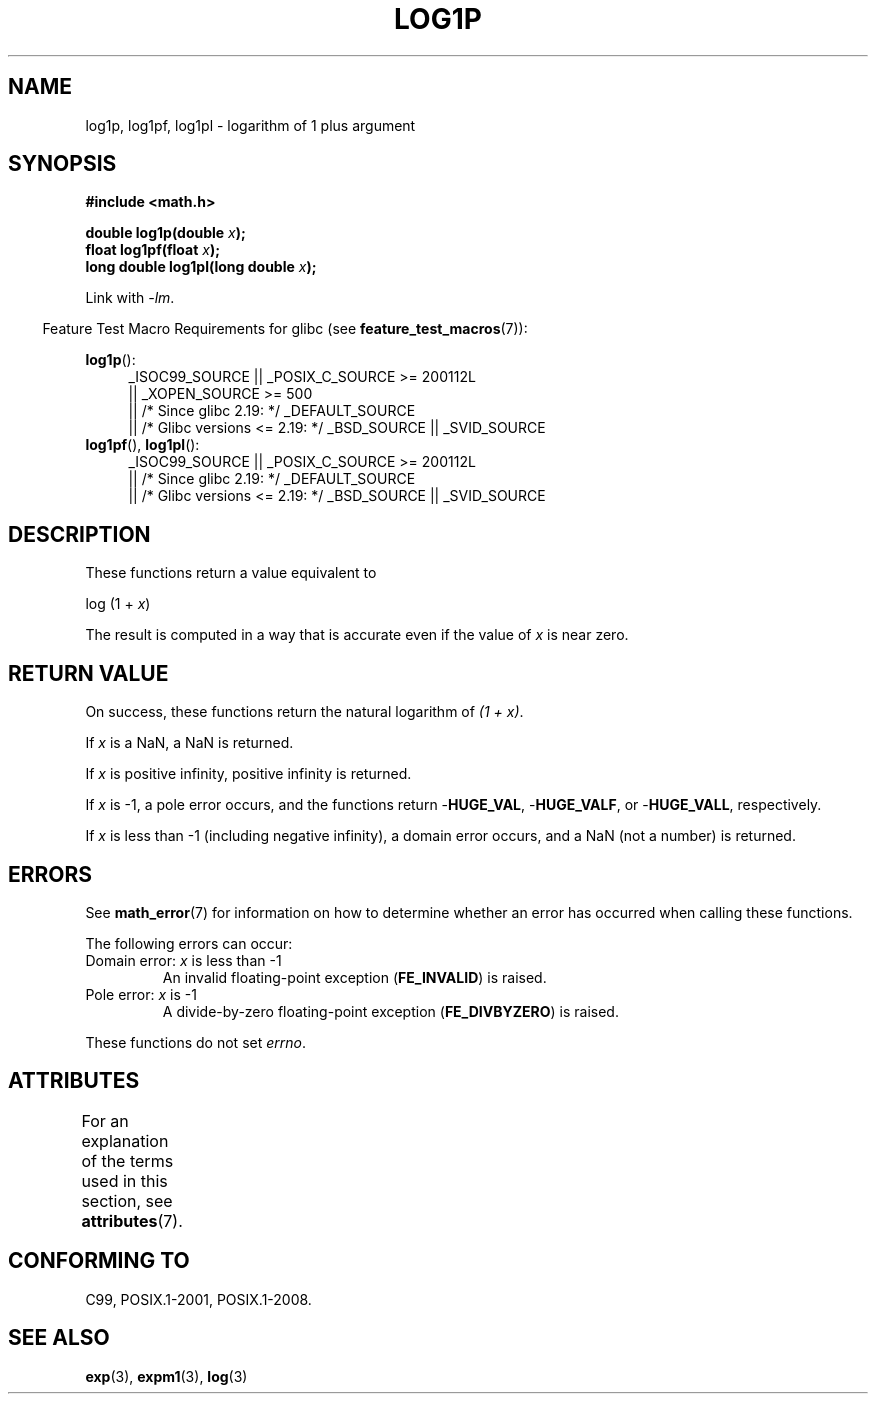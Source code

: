 .\" Copyright 1995 Jim Van Zandt <jrv@vanzandt.mv.com>
.\" and Copyright 2008, Linux Foundation, written by Michael Kerrisk
.\"     <mtk.manpages@gmail.com>
.\"
.\" %%%LICENSE_START(VERBATIM)
.\" Permission is granted to make and distribute verbatim copies of this
.\" manual provided the copyright notice and this permission notice are
.\" preserved on all copies.
.\"
.\" Permission is granted to copy and distribute modified versions of this
.\" manual under the conditions for verbatim copying, provided that the
.\" entire resulting derived work is distributed under the terms of a
.\" permission notice identical to this one.
.\"
.\" Since the Linux kernel and libraries are constantly changing, this
.\" manual page may be incorrect or out-of-date.  The author(s) assume no
.\" responsibility for errors or omissions, or for damages resulting from
.\" the use of the information contained herein.  The author(s) may not
.\" have taken the same level of care in the production of this manual,
.\" which is licensed free of charge, as they might when working
.\" professionally.
.\"
.\" Formatted or processed versions of this manual, if unaccompanied by
.\" the source, must acknowledge the copyright and authors of this work.
.\" %%%LICENSE_END
.\"
.\" Modified 2002-07-27 by Walter Harms
.\" 	(walter.harms@informatik.uni-oldenburg.de)
.TH LOG1P 3   2015-04-19 "" "Linux Programmer's Manual"
.SH NAME
log1p, log1pf, log1pl \-  logarithm of 1 plus argument
.SH SYNOPSIS
.nf
.B #include <math.h>
.sp
.BI "double log1p(double " x );
.br
.BI "float log1pf(float " x );
.br
.BI "long double log1pl(long double " x );
.sp
.fi
Link with \fI\-lm\fP.
.sp
.in -4n
Feature Test Macro Requirements for glibc (see
.BR feature_test_macros (7)):
.in
.sp
.ad l
.BR log1p ():
.RS 4
_ISOC99_SOURCE || _POSIX_C_SOURCE\ >=\ 200112L
    || _XOPEN_SOURCE\ >=\ 500
.\"    || _XOPEN_SOURCE\ &&\ _XOPEN_SOURCE_EXTENDED
    || /* Since glibc 2.19: */ _DEFAULT_SOURCE
    || /* Glibc versions <= 2.19: */ _BSD_SOURCE || _SVID_SOURCE
.RE
.br
.BR log1pf (),
.BR log1pl ():
.RS 4
_ISOC99_SOURCE || _POSIX_C_SOURCE\ >=\ 200112L
    || /* Since glibc 2.19: */ _DEFAULT_SOURCE
    || /* Glibc versions <= 2.19: */ _BSD_SOURCE || _SVID_SOURCE
.RE
.ad b
.SH DESCRIPTION
These functions return a value equivalent to
.nf

    log (1 + \fIx\fP)

.fi
The result is computed in a way
that is accurate even if the value of
.I x
is near zero.
.SH RETURN VALUE
On success, these functions return the natural logarithm of
.IR "(1\ +\ x)" .

If
.I x
is a NaN,
a NaN is returned.

If
.I x
is positive infinity, positive infinity is returned.

If
.I x
is \-1, a pole error occurs,
and the functions return
.RB - HUGE_VAL ,
.RB - HUGE_VALF ,
or
.RB - HUGE_VALL ,
respectively.

If
.I x
is less than \-1 (including negative infinity),
a domain error occurs,
and a NaN (not a number) is returned.
.\" POSIX.1 specifies a possible range error if x is subnormal
.\" glibc 2.8 doesn't do this
.SH ERRORS
See
.BR math_error (7)
for information on how to determine whether an error has occurred
when calling these functions.
.PP
The following errors can occur:
.TP
Domain error: \fIx\fP is less than \-1
.\" .I errno
.\" is set to
.\" .BR EDOM .
An invalid floating-point exception
.RB ( FE_INVALID )
is raised.
.TP
Pole error: \fIx\fP is \-1
.\" .I errno
.\" is set to
.\" .BR ERANGE .
A divide-by-zero floating-point exception
.RB ( FE_DIVBYZERO )
is raised.
.PP
These functions do not set
.IR errno .
.\" FIXME . Is it intentional that these functions do not set errno?
.\" log(), log2(), log10() do set errno
.\" Bug raised: http://sources.redhat.com/bugzilla/show_bug.cgi?id=6792
.SH ATTRIBUTES
For an explanation of the terms used in this section, see
.BR attributes (7).
.TS
allbox;
lbw27 lb lb
l l l.
Interface	Attribute	Value
T{
.BR log1p (),
.BR log1pf (),
.BR log1pl ()
T}	Thread safety	MT-Safe
.TE
.SH CONFORMING TO
C99, POSIX.1-2001, POSIX.1-2008.
.\" BSD
.SH SEE ALSO
.BR exp (3),
.BR expm1 (3),
.BR log (3)
